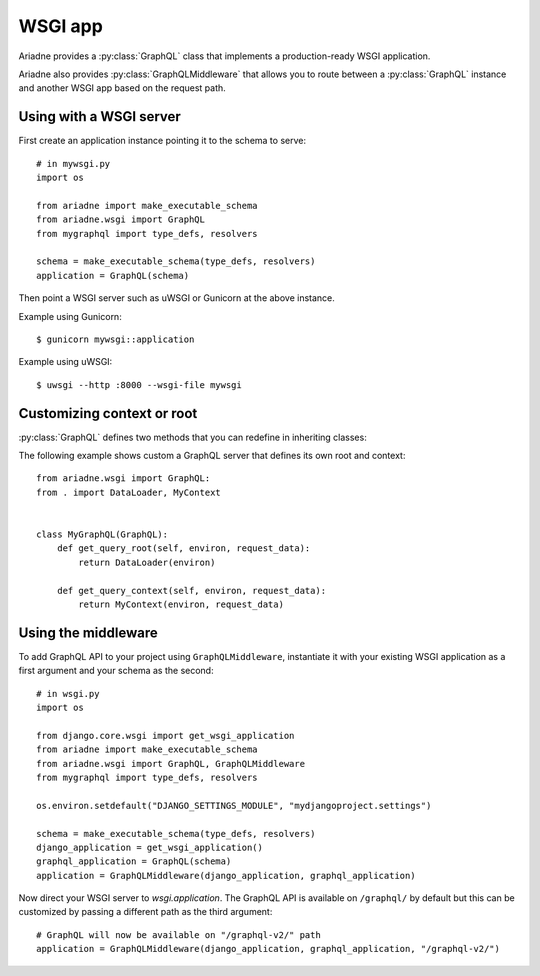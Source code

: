 WSGI app
========

.. module:: ariadne.wsgi

Ariadne provides a :py:class:`GraphQL` class that implements a production-ready WSGI application.

Ariadne also provides :py:class:`GraphQLMiddleware` that allows you to route between a :py:class:`GraphQL` instance and another WSGI app based on the request path.


Using with a WSGI server
------------------------

First create an application instance pointing it to the schema to serve::

    # in mywsgi.py
    import os

    from ariadne import make_executable_schema
    from ariadne.wsgi import GraphQL
    from mygraphql import type_defs, resolvers

    schema = make_executable_schema(type_defs, resolvers)
    application = GraphQL(schema)

Then point a WSGI server such as uWSGI or Gunicorn at the above instance.

Example using Gunicorn::

    $ gunicorn mywsgi::application

Example using uWSGI::

    $ uwsgi --http :8000 --wsgi-file mywsgi


Customizing context or root
---------------------------

:py:class:`GraphQL` defines two methods that you can redefine in inheriting classes:

.. method:: GraphQL.get_query_root(environ, request_data)

    :param environ: `dict` representing HTTP request received by WSGI server.
    :param request_data: json that was sent as request body and deserialized to `dict`.
    :return: value that should be passed to root resolvers as first argument.

.. method:: GraphQL.get_query_context(environ, request_data)

    :param environ: `dict` representing HTTP request received by WSGI server.
    :param request_data: json that was sent as request body and deserialized to `dict`.
    :return: value that should be passed to resolvers as ``context`` attribute on ``info`` argument.

The following example shows custom a GraphQL server that defines its own root and context::

    from ariadne.wsgi import GraphQL:
    from . import DataLoader, MyContext


    class MyGraphQL(GraphQL):
        def get_query_root(self, environ, request_data):
            return DataLoader(environ)

        def get_query_context(self, environ, request_data):
            return MyContext(environ, request_data)


Using the middleware
--------------------

To add GraphQL API to your project using ``GraphQLMiddleware``, instantiate it with your existing WSGI application as a first argument and your schema as the second::

    # in wsgi.py
    import os

    from django.core.wsgi import get_wsgi_application
    from ariadne import make_executable_schema
    from ariadne.wsgi import GraphQL, GraphQLMiddleware
    from mygraphql import type_defs, resolvers

    os.environ.setdefault("DJANGO_SETTINGS_MODULE", "mydjangoproject.settings")

    schema = make_executable_schema(type_defs, resolvers)
    django_application = get_wsgi_application()
    graphql_application = GraphQL(schema)
    application = GraphQLMiddleware(django_application, graphql_application)

Now direct your WSGI server to `wsgi.application`. The GraphQL API is available on ``/graphql/`` by default but this can be customized by passing a different path as the third argument::

    # GraphQL will now be available on "/graphql-v2/" path
    application = GraphQLMiddleware(django_application, graphql_application, "/graphql-v2/")
